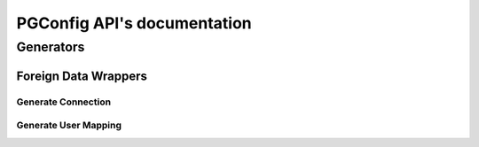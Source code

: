 .. PGConfig API documentation master file, created by
   sphinx-quickstart on Sat May 14 17:30:16 2016.
   You can adapt this file completely to your liking, but it should at least
   contain the root `toctree` directive.


PGConfig API's documentation
##############################

Generators
************

Foreign Data Wrappers
==========================

Generate Connection
--------------------
	
.. automethod:: generators.fdw.FDWHandler.generate_connection

Generate User Mapping
-----------------------
	
.. automethod:: generators.fdw.FDWHandler.generate_user_mapping